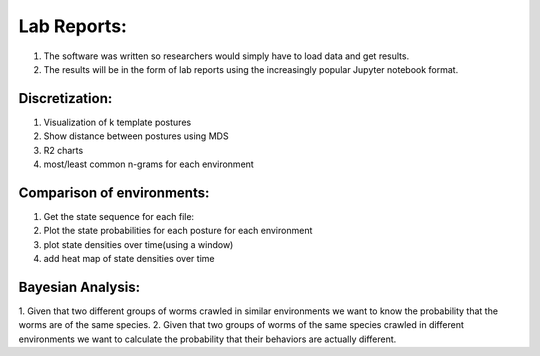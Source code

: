 ************************
Lab Reports:
************************

1. The software was written so researchers would simply have to load data and get results.
2. The results will be in the form of lab reports using the increasingly popular Jupyter notebook format. 

Discretization:
==============

1. Visualization of k template postures
2. Show distance between postures using MDS
3. R2 charts
4. most/least common n-grams for each environment

Comparison of environments:
==============
1. Get the state sequence for each file:
2. Plot the state probabilities for each posture for each environment
3. plot state densities over time(using a window)
4. add heat map of state densities over time


Bayesian Analysis:
==============
1. Given that two different groups of worms crawled in similar environments we want
to know the probability that the worms are of the same species.
2. Given that two groups of worms of the same species crawled in different environments
we want to calculate the probability that their behaviors are actually different. 
